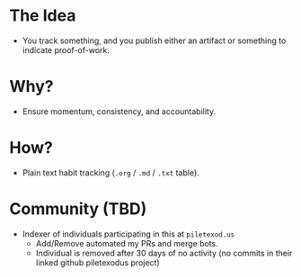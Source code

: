 * The Idea
- You track something, and you publish either an artifact or something to indicate proof-of-work.
* Why?
- Ensure momentum, consistency, and accountability.
* How?
- Plain text habit tracking (~.org~ / ~.md~ / ~.txt~ table).
* Community (TBD)
- Indexer of individuals participating in this at ~piletexod.us~
  - Add/Remove automated my PRs and merge bots.
  - Individual is removed after 30 days of no activity (no commits in their linked github piletexodus project)
